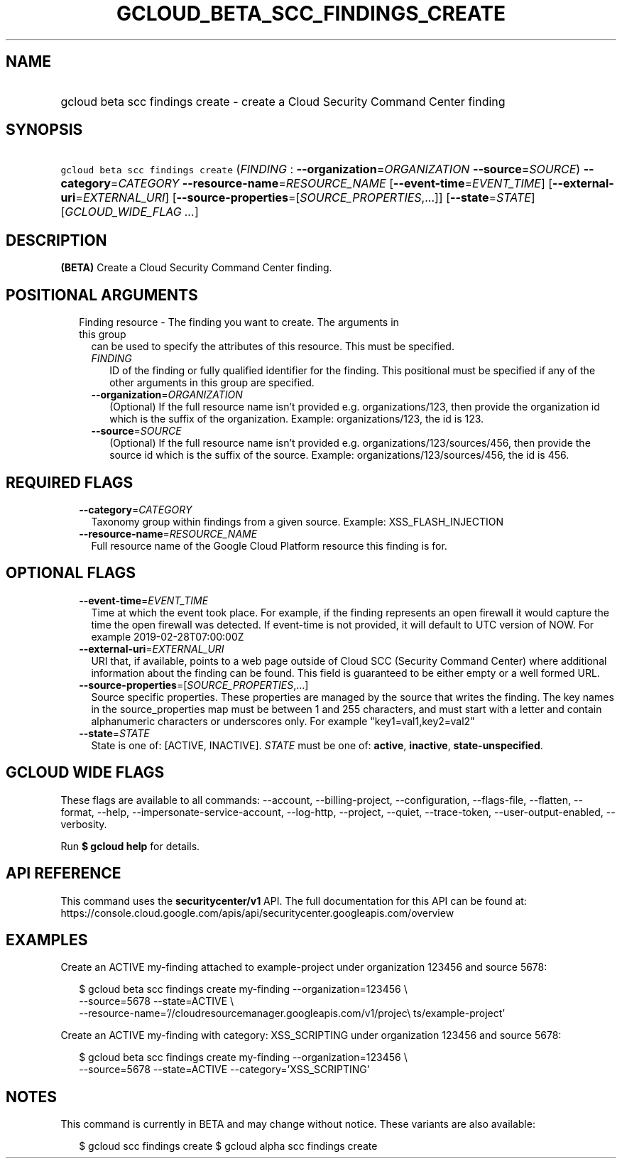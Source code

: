 
.TH "GCLOUD_BETA_SCC_FINDINGS_CREATE" 1



.SH "NAME"
.HP
gcloud beta scc findings create \- create a Cloud Security Command Center finding



.SH "SYNOPSIS"
.HP
\f5gcloud beta scc findings create\fR (\fIFINDING\fR\ :\ \fB\-\-organization\fR=\fIORGANIZATION\fR\ \fB\-\-source\fR=\fISOURCE\fR) \fB\-\-category\fR=\fICATEGORY\fR \fB\-\-resource\-name\fR=\fIRESOURCE_NAME\fR [\fB\-\-event\-time\fR=\fIEVENT_TIME\fR] [\fB\-\-external\-uri\fR=\fIEXTERNAL_URI\fR] [\fB\-\-source\-properties\fR=[\fISOURCE_PROPERTIES\fR,...]] [\fB\-\-state\fR=\fISTATE\fR] [\fIGCLOUD_WIDE_FLAG\ ...\fR]



.SH "DESCRIPTION"

\fB(BETA)\fR Create a Cloud Security Command Center finding.



.SH "POSITIONAL ARGUMENTS"

.RS 2m
.TP 2m

Finding resource \- The finding you want to create. The arguments in this group
can be used to specify the attributes of this resource. This must be specified.

.RS 2m
.TP 2m
\fIFINDING\fR
ID of the finding or fully qualified identifier for the finding. This positional
must be specified if any of the other arguments in this group are specified.

.TP 2m
\fB\-\-organization\fR=\fIORGANIZATION\fR
(Optional) If the full resource name isn't provided e.g. organizations/123, then
provide the organization id which is the suffix of the organization. Example:
organizations/123, the id is 123.

.TP 2m
\fB\-\-source\fR=\fISOURCE\fR
(Optional) If the full resource name isn't provided e.g.
organizations/123/sources/456, then provide the source id which is the suffix of
the source. Example: organizations/123/sources/456, the id is 456.


.RE
.RE
.sp

.SH "REQUIRED FLAGS"

.RS 2m
.TP 2m
\fB\-\-category\fR=\fICATEGORY\fR
Taxonomy group within findings from a given source. Example: XSS_FLASH_INJECTION

.TP 2m
\fB\-\-resource\-name\fR=\fIRESOURCE_NAME\fR
Full resource name of the Google Cloud Platform resource this finding is for.


.RE
.sp

.SH "OPTIONAL FLAGS"

.RS 2m
.TP 2m
\fB\-\-event\-time\fR=\fIEVENT_TIME\fR
Time at which the event took place. For example, if the finding represents an
open firewall it would capture the time the open firewall was detected. If
event\-time is not provided, it will default to UTC version of NOW. For example
2019\-02\-28T07:00:00Z

.TP 2m
\fB\-\-external\-uri\fR=\fIEXTERNAL_URI\fR
URI that, if available, points to a web page outside of Cloud SCC (Security
Command Center) where additional information about the finding can be found.
This field is guaranteed to be either empty or a well formed URL.

.TP 2m
\fB\-\-source\-properties\fR=[\fISOURCE_PROPERTIES\fR,...]
Source specific properties. These properties are managed by the source that
writes the finding. The key names in the source_properties map must be between 1
and 255 characters, and must start with a letter and contain alphanumeric
characters or underscores only. For example "key1=val1,key2=val2"

.TP 2m
\fB\-\-state\fR=\fISTATE\fR
State is one of: [ACTIVE, INACTIVE]. \fISTATE\fR must be one of: \fBactive\fR,
\fBinactive\fR, \fBstate\-unspecified\fR.


.RE
.sp

.SH "GCLOUD WIDE FLAGS"

These flags are available to all commands: \-\-account, \-\-billing\-project,
\-\-configuration, \-\-flags\-file, \-\-flatten, \-\-format, \-\-help,
\-\-impersonate\-service\-account, \-\-log\-http, \-\-project, \-\-quiet,
\-\-trace\-token, \-\-user\-output\-enabled, \-\-verbosity.

Run \fB$ gcloud help\fR for details.



.SH "API REFERENCE"

This command uses the \fBsecuritycenter/v1\fR API. The full documentation for
this API can be found at:
https://console.cloud.google.com/apis/api/securitycenter.googleapis.com/overview



.SH "EXAMPLES"

Create an ACTIVE my\-finding attached to example\-project under organization
123456 and source 5678:

.RS 2m
$ gcloud beta scc findings create my\-finding \-\-organization=123456 \e
    \-\-source=5678 \-\-state=ACTIVE \e
    \-\-resource\-name='//cloudresourcemanager.googleapis.com/v1/projec\e
ts/example\-project'
.RE

Create an ACTIVE my\-finding with category: XSS_SCRIPTING under organization
123456 and source 5678:

.RS 2m
$ gcloud beta scc findings create my\-finding \-\-organization=123456 \e
    \-\-source=5678 \-\-state=ACTIVE \-\-category='XSS_SCRIPTING'
.RE



.SH "NOTES"

This command is currently in BETA and may change without notice. These variants
are also available:

.RS 2m
$ gcloud scc findings create
$ gcloud alpha scc findings create
.RE

